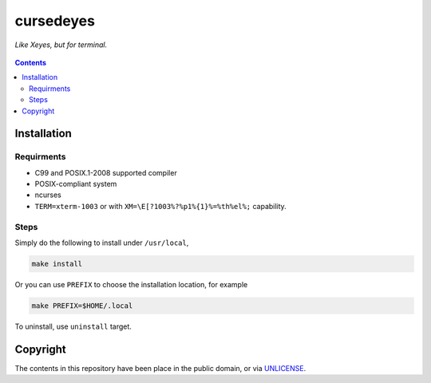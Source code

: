 ==========
cursedeyes
==========

*Like Xeyes, but for terminal.*

.. figure:: cursedeyes.png


.. contents:: **Contents**
   :local:


Installation
============

Requirments
-----------

* C99 and POSIX.1-2008 supported compiler
* POSIX-compliant system
* ncurses
* ``TERM=xterm-1003`` or with ``XM=\E[?1003%?%p1%{1}%=%th%el%;`` capability.


Steps
-----

Simply do the following to install under ``/usr/local``,

.. code:: bash

  make install

Or you can use ``PREFIX`` to choose the installation location, for example

.. code:: bash

  make PREFIX=$HOME/.local 

To uninstall, use ``uninstall`` target.


Copyright
=========

The contents in this repository have been place in the public domain, or via
UNLICENSE_.

.. _Unlicense: UNLICENSE
